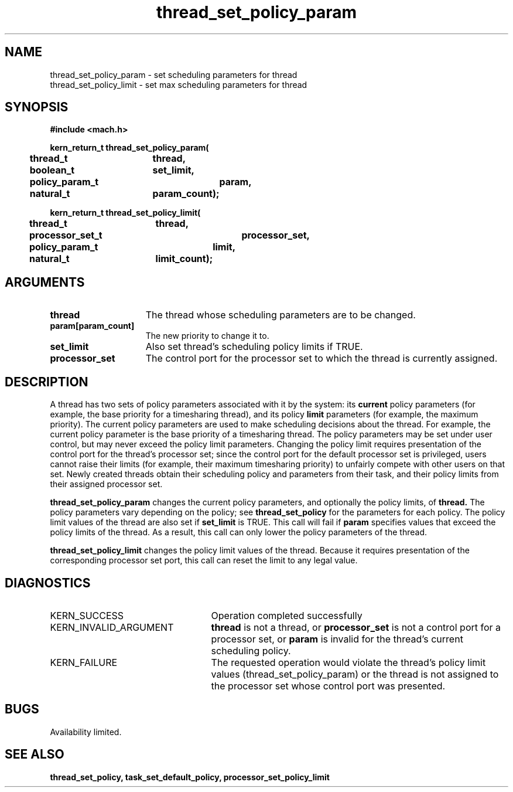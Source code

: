 .\" 
.\" Mach Operating System
.\" Copyright (c) 1993 Carnegie Mellon University
.\" All Rights Reserved.
.\" 
.\" Permission to use, copy, modify and distribute this software and its
.\" documentation is hereby granted, provided that both the copyright
.\" notice and this permission notice appear in all copies of the
.\" software, derivative works or modified versions, and any portions
.\" thereof, and that both notices appear in supporting documentation.
.\" 
.\" CARNEGIE MELLON ALLOWS FREE USE OF THIS SOFTWARE IN ITS "AS IS"
.\" CONDITION.  CARNEGIE MELLON DISCLAIMS ANY LIABILITY OF ANY KIND FOR
.\" ANY DAMAGES WHATSOEVER RESULTING FROM THE USE OF THIS SOFTWARE.
.\" 
.\" Carnegie Mellon requests users of this software to return to
.\" 
.\"  Software Distribution Coordinator  or  Software.Distribution@CS.CMU.EDU
.\"  School of Computer Science
.\"  Carnegie Mellon University
.\"  Pittsburgh PA 15213-3890
.\" 
.\" any improvements or extensions that they make and grant Carnegie Mellon
.\" the rights to redistribute these changes.
.\" 
.\" 
.\" HISTORY
.\" $Log:	thread_set_policy_param.man,v $
.\" Revision 2.2  93/12/07  14:00:14  dbg
.\" 	Created.
.\" 
.\" 
.TH thread_set_policy_param 2 9/22/93
.CM 4
.SH NAME
.nf
thread_set_policy_param  \-  set scheduling parameters for thread
thread_set_policy_limit  \-  set max scheduling parameters for thread
.SH SYNOPSIS
.nf
.ft B
#include <mach.h>

.nf
.ft B
kern_return_t thread_set_policy_param(
	thread_t	thread,
	boolean_t	set_limit,
	policy_param_t	param,
	natural_t	param_count);


.fi
.ft P
.nf
.ft B
kern_return_t thread_set_policy_limit(
	thread_t	thread,
	processor_set_t	processor_set,
	policy_param_t	limit,
	natural_t	limit_count);


.fi
.ft P
.SH ARGUMENTS
.TP 15
.B
thread
The thread whose scheduling parameters are to be changed.
.TP 15
.B
param[param_count]
The new priority to change it to.
.TP 15
.B
set_limit
Also set thread's scheduling policy limits if TRUE.
.TP 15
.B
processor_set
The control port for the processor set to which the 
thread is currently assigned.

.SH DESCRIPTION
A thread has two sets of policy parameters associated with it by
the system: its
.B current
policy parameters (for example, the base priority for a timesharing
thread), and its policy
.B limit
parameters (for example, the maximum priority).
The current policy parameters are used to make scheduling decisions
about the thread.  For example, the current policy parameter is the
base priority of a timesharing thread.  The policy parameters may
be set under user control, but may never exceed the policy limit
parameters.
Changing the policy limit requires presentation of the control port
for the thread's processor set; since the control port for the default
processor set is privileged, users cannot raise their limits (for example,
their maximum timesharing priority)
to unfairly compete with other users on that set.  Newly created threads
obtain their scheduling policy and parameters from their task,
and their policy limits from their assigned processor set.

.B thread_set_policy_param
changes the current policy parameters, and optionally the
policy limits, of
.B thread.
The policy parameters vary depending on the policy; see
.B thread_set_policy
for the parameters for each policy.
The policy limit values of the thread are also set if 
.B set_limit
is TRUE.  This call will fail if 
.B param
specifies values that exceed the policy limits of the thread.  As
a result, this call can only lower the policy parameters of
the thread.

.B thread_set_policy_limit
changes the policy limit values of the thread.  Because it requires
presentation of the corresponding processor set port, this call can reset
the limit to any legal value.

.SH DIAGNOSTICS
.TP 25
KERN_SUCCESS
Operation completed successfully
.TP 25
KERN_INVALID_ARGUMENT
.B thread
is not a thread, or
.B processor_set
is not a control port for a processor set, or
.B param
is invalid for the thread's current scheduling policy.
.TP 25
KERN_FAILURE
The requested operation would violate the thread's 
policy limit values
(thread_set_policy_param) or the thread is not assigned to the processor set
whose control port was presented.

.SH BUGS
Availability limited.

.SH SEE ALSO
.B thread_set_policy, task_set_default_policy, processor_set_policy_limit

